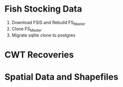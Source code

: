 * Fish Stocking Data
1. Download FSIS and Rebuild FS_Master
2. Clone FS_Master
3. Migrate sqlite clone to postgres
* CWT Recoveries

* Spatial Data and Shapefiles
